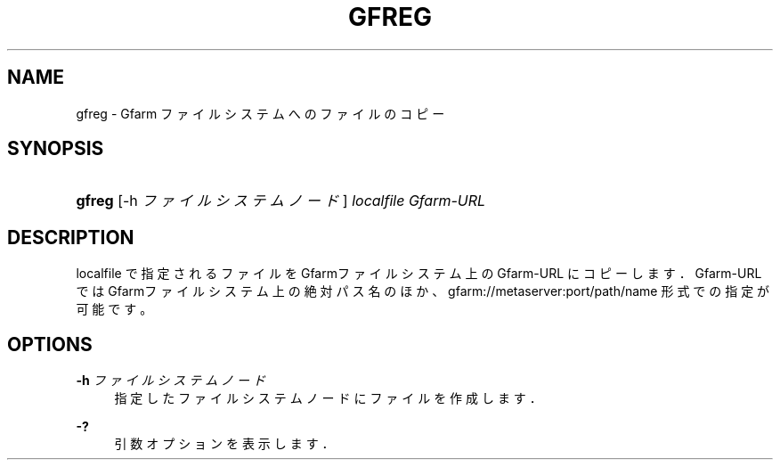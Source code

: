 '\" t
.\"     Title: gfreg
.\"    Author: [FIXME: author] [see http://docbook.sf.net/el/author]
.\" Generator: DocBook XSL Stylesheets v1.76.1 <http://docbook.sf.net/>
.\"      Date: 4 Apr 2011
.\"    Manual: Gfarm
.\"    Source: Gfarm
.\"  Language: English
.\"
.TH "GFREG" "1" "4 Apr 2011" "Gfarm" "Gfarm"
.\" -----------------------------------------------------------------
.\" * Define some portability stuff
.\" -----------------------------------------------------------------
.\" ~~~~~~~~~~~~~~~~~~~~~~~~~~~~~~~~~~~~~~~~~~~~~~~~~~~~~~~~~~~~~~~~~
.\" http://bugs.debian.org/507673
.\" http://lists.gnu.org/archive/html/groff/2009-02/msg00013.html
.\" ~~~~~~~~~~~~~~~~~~~~~~~~~~~~~~~~~~~~~~~~~~~~~~~~~~~~~~~~~~~~~~~~~
.ie \n(.g .ds Aq \(aq
.el       .ds Aq '
.\" -----------------------------------------------------------------
.\" * set default formatting
.\" -----------------------------------------------------------------
.\" disable hyphenation
.nh
.\" disable justification (adjust text to left margin only)
.ad l
.\" -----------------------------------------------------------------
.\" * MAIN CONTENT STARTS HERE *
.\" -----------------------------------------------------------------
.SH "NAME"
gfreg \- Gfarm ファイルシステムへのファイルのコピー
.SH "SYNOPSIS"
.HP \w'\fBgfreg\fR\ 'u
\fBgfreg\fR [\-h\ \fIファイルシステムノード\fR] \fIlocalfile\fR \fIGfarm\-URL\fR
.SH "DESCRIPTION"
.PP
localfile で指定されるファイルを Gfarmファイルシステム上の Gfarm\-URL にコピーします． Gfarm\-URL では Gfarmファイルシステム上の絶対パス名のほか、 gfarm://metaserver:port/path/name 形式での指定が可能です。
.SH "OPTIONS"
.PP
\fB\-h\fR \fIファイルシステムノード\fR
.RS 4
指定したファイルシステムノードにファイルを作成します．
.RE
.PP
\fB\-?\fR
.RS 4
引数オプションを表示します．
.RE
